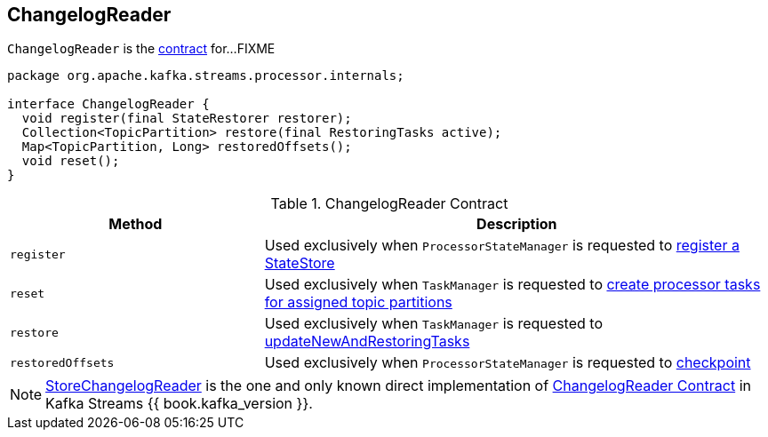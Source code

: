 == [[ChangelogReader]] ChangelogReader

`ChangelogReader` is the <<contract, contract>> for...FIXME

[[contract]]
[source, java]
----
package org.apache.kafka.streams.processor.internals;

interface ChangelogReader {
  void register(final StateRestorer restorer);
  Collection<TopicPartition> restore(final RestoringTasks active);
  Map<TopicPartition, Long> restoredOffsets();
  void reset();
}
----

.ChangelogReader Contract
[cols="1,2",options="header",width="100%"]
|===
| Method
| Description

| `register`
| [[register]] Used exclusively when `ProcessorStateManager` is requested to link:kafka-streams-ProcessorStateManager.adoc#register[register a StateStore]

| `reset`
| [[reset]] Used exclusively when `TaskManager` is requested to link:kafka-streams-TaskManager.adoc#createTasks[create processor tasks for assigned topic partitions]

| `restore`
| [[restore]] Used exclusively when `TaskManager` is requested to link:kafka-streams-TaskManager.adoc#updateNewAndRestoringTasks[updateNewAndRestoringTasks]

| `restoredOffsets`
| [[restoredOffsets]] Used exclusively when `ProcessorStateManager` is requested to link:kafka-streams-ProcessorStateManager.adoc#checkpoint[checkpoint]
|===

[[implementations]]
NOTE: link:kafka-streams-StoreChangelogReader.adoc[StoreChangelogReader] is the one and only known direct implementation of <<contract, ChangelogReader Contract>> in Kafka Streams {{ book.kafka_version }}.
